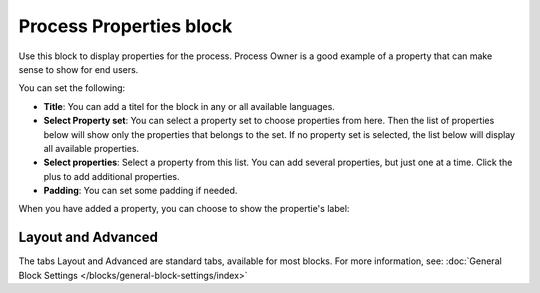 Process Properties block
==========================

Use this block to display properties for the process. Process Owner is a good example of a property that can make sense to show for end users. 

You can set the following:

.. image:: process-properties-block-v7.png

+ **Title**: You can add a titel for the block in any or all available languages.
+ **Select Property set**: You can select a property set to choose properties from here. Then the list of properties below will show only the properties that belongs to the set. If no property set is selected, the list below will display all available properties.
+ **Select properties**: Select a property from this list. You can add several properties, but just one at a time. Click the plus to add additional properties.
+ **Padding**: You can set some padding if needed.

When you have added a property, you can choose to show the propertie's label:

.. image:: process-properties-block-label.png

Layout and Advanced
********************
The tabs Layout and Advanced are standard tabs, available for most blocks. For more information, see: :doc:`General Block Settings </blocks/general-block-settings/index>`
